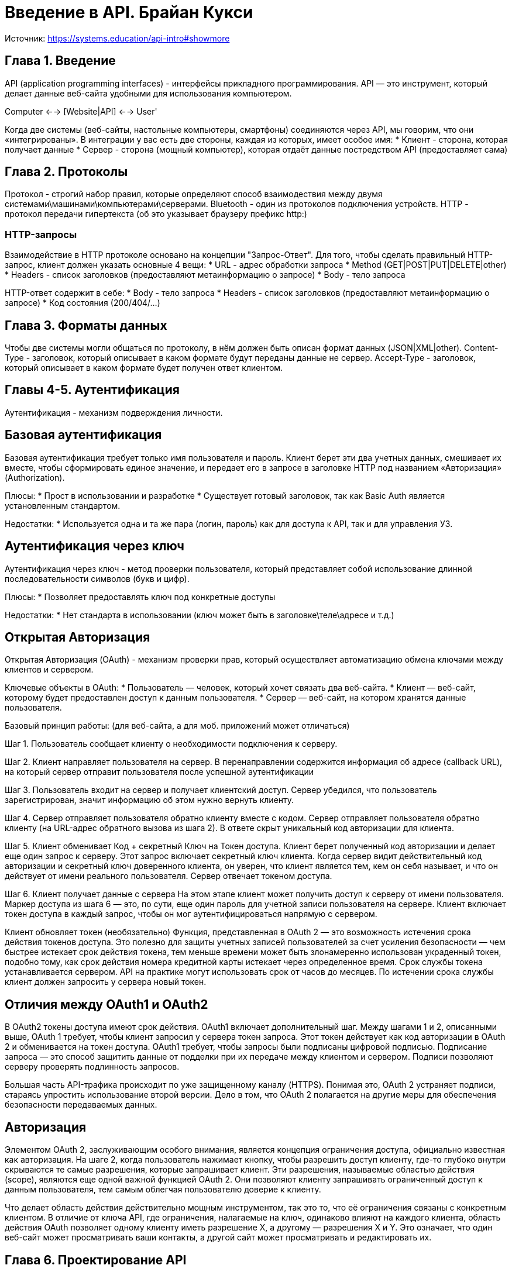 = Введение в API. Брайан Кукси

Источник: https://systems.education/api-intro#showmore

== Глава 1. Введение
API (application programming interfaces) - интерфейсы прикладного программирования.
API — это инструмент, который делает данные веб-сайта удобными для использования компьютером.

Computer <--> [Website|API] <--> User'

Когда две системы (веб-сайты, настольные компьютеры, смартфоны) соединяются через API, мы говорим, что они «интегрированы».
В интеграции у вас есть две стороны, каждая из которых, имеет особое имя:
* Клиент - сторона, которая получает данные
* Сервер - сторона (мощный компьютер), которая отдаёт данные постредством API (предоставляет сама)


== Глава 2. Протоколы
Протокол - строгий набор правил, которые определяют способ взаимодествия между двумя системами\машинами\компьютерами\серверами.
Bluetooth - один из протоколов подключения устройств.
HTTP - протокол передачи гипертекста (об это указывает браузеру префикс http:)

=== HTTP-запросы
Взаимодействие в HTTP протоколе основано на концепции "Запрос-Ответ".
Для того, чтобы сделать правильный HTTP-запрос, клиент должен указать основные 4 вещи:
* URL - адрес обработки запроса
* Method (GET|POST|PUT|DELETE|other)
* Headers - список заголовков (предоставляют метаинформацию о запросе)
* Body - тело запроса

HTTP-ответ содержит в себе:
* Body - тело запроса
* Headers - cписок заголовков (предоставляют метаинформацию о запросе)
* Код состояния (200/404/...)

== Глава 3. Форматы данных
Чтобы две системы могли общаться по протоколу, в нём должен быть описан формат данных (JSON|XML|other).
Content-Type - заголовок, который описывает в каком формате будут переданы данные не сервер.
Accept-Type - заголовок, который описывает в каком формате будет получен ответ клиентом.

== Главы 4-5. Аутентификация
Аутентификация - механизм подверждения личности.

== Базовая аутентификация
Базовая аутентификация требует только имя пользователя и пароль.
Клиент берет эти два учетных данных, смешивает их вместе, чтобы сформировать единое значение, и передает его в запросе в заголовке HTTP под названием «Авторизация» (Authorization).

Плюсы:
* Прост в использовании и разработке
* Существует готовый заголовок, так как Basic Auth является установленным стандартом.

Недостатки:
* Используется одна и та же пара (логин, пароль) как для доступа к API, так и для управления УЗ.

== Аутентификация через ключ
Аутентификация через ключ - метод проверки пользователя, который представляет собой использование длинной последовательности символов (букв и цифр).

Плюсы:
* Позволяет предоставлять ключ под конкретные доступы

Недостатки:
* Нет стандарта в использовании (ключ может быть в заголовке\теле\адресе и т.д.)

== Открытая Авторизация
Открытая Авторизация (OAuth) - механизм проверки прав, который осуществляет автоматизацию обмена ключами между клиентов и сервером.

Ключевые объекты в OAuth:
* Пользователь — человек, который хочет связать два веб-сайта.
* Клиент — веб-сайт, которому будет предоставлен доступ к данным пользователя.
* Сервер — веб-сайт, на котором хранятся данные пользователя.

Базовый принцип работы: (для веб-сайта, а для моб. приложений может отличаться)

Шаг 1. Пользователь сообщает клиенту о необходимости подключения к серверу.

Шаг 2. Клиент направляет пользователя на сервер.
В перенаправлении содержится информация об адресе (callback URL), на который сервер отправит пользователя после успешной аутентификации

Шаг 3. Пользователь входит на сервер и получает клиентский доступ.
Сервер убедился, что пользователь зарегистрирован, значит информацию об этом нужно вернуть клиенту.

Шаг 4. Сервер отправляет пользователя обратно клиенту вместе с кодом.
Сервер отправляет пользователя обратно клиенту (на URL-адрес обратного вызова из шага 2). В ответе скрыт уникальный код авторизации для клиента.

Шаг 5. Клиент обменивает Код + секретный Ключ на Токен доступа.
Клиент берет полученный код авторизации и делает еще один запрос к серверу. Этот запрос включает секретный ключ клиента.
Когда сервер видит действительный код авторизации и секретный ключ доверенного клиента, он уверен, что клиент является тем, кем он себя называет, и что он действует от
имени реального пользователя. Сервер отвечает токеном доступа.

Шаг 6. Клиент получает данные с сервера
На этом этапе клиент может получить доступ к серверу от имени пользователя. Маркер доступа из шага 6 — это, по сути, еще один пароль для учетной записи пользователя на сервере.
Клиент включает токен доступа в каждый запрос, чтобы он мог аутентифицироваться напрямую с сервером.

Клиент обновляет токен (необязательно)
Функция, представленная в OAuth 2 — это возможность истечения срока действия токенов доступа. Это полезно для защиты учетных записей пользователей за счет усиления безопасности —
чем быстрее истекает срок действия токена, тем меньше времени может быть злонамеренно использован украденный токен, подобно тому, как срок действия номера кредитной карты
истекает через определенное время. Срок службы токена устанавливается сервером. API на практике могут использовать срок от часов до месяцев.
По истечении срока службы клиент должен запросить у сервера новый токен.

== Отличия между OAuth1 и OAuth2
В OAuth2 токены доступа имеют срок действия.
OAuth1 включает дополнительный шаг. Между шагами 1 и 2, описанными выше, OAuth 1 требует, чтобы клиент запросил у сервера токен запроса. Этот токен действует как код авторизации в OAuth 2 и обменивается на токен доступа.
OAuth1 требует, чтобы запросы были подписаны цифровой подписью. Подписание запроса — это способ защитить данные от подделки при их передаче между клиентом и сервером. Подписи позволяют серверу проверять подлинность запросов.

Большая часть API-трафика происходит по уже защищенному каналу (HTTPS). Понимая это, OAuth 2 устраняет подписи, стараясь упростить использование второй версии. Дело в том, что OAuth 2 полагается на другие меры для обеспечения безопасности передаваемых данных.

== Авторизация
Элементом OAuth 2, заслуживающим особого внимания, является концепция ограничения доступа, официально известная как авторизация.
На шаге 2, когда пользователь нажимает кнопку, чтобы разрешить доступ клиенту, где-то глубоко внутри скрываются те самые разрешения, которые запрашивает клиент.
Эти разрешения, называемые областью действия (scope), являются еще одной важной функцией OAuth 2. Они позволяют клиенту запрашивать ограниченный доступ к данным пользователя, тем самым облегчая пользователю доверие к клиенту.

Что делает область действия действительно мощным инструментом, так это то, что её ограничения связаны с конкретным клиентом. В отличие от ключа API, где ограничения, налагаемые на ключ, одинаково влияют на каждого клиента, область действия OAuth позволяет одному клиенту иметь разрешение X, а другому — разрешения X и Y. Это означает, что один веб-сайт может просматривать ваши контакты, а другой сайт может просматривать и редактировать их.


== Глава 6. Проектирование API
=== Архитектура
Архитектура API бывает:
* SOAP - архитектура API, известная стандартизированными форматами сообщений.
* REST - архитектура API, ориентированная на управление ресурсами.

Ресурс - это собирательное название, куда входит адрес, метод, параметры запроса и т.д.

== Глава 7. Связь в реальном времени
Интеграции - механизм, который позволяет осуществить обмен данными между системами.
Интеграции бывают:

* управляемые клиентом - это когда пользователь взаимодействуйте с клиентом и хочет, чтобы данные на сервере обновились
* управляемые сервером - это когда пользователь делает что-то на сервере и требует, чтобы клиент знал об этом.

Как правило, клиент - это единственный кто можете инициировать общение, так как клиент делает запросы, а сервер отвечает.

=== Интеграция, управляемая клиентом
Пример интеграции управлемой клиентом:
Есть система заказа пиццы.
- Приложение для заказа пиццы - это клиент
- API для заказа пиццы - сервером
Когда пользователь нажимает кнопку заказа пиццы - клиент в виде приложения обращается к серверу по его API.

=== Интеграция, управляемая сервером
Виды интеграций, управляемых сервером:

* Опрос - многократный запрос ресурса с коротким интервалом на предмет обновления (статуса например)
* Долгий опрос - опрос, но с отложенным ответом, сервер отвечает только тогда, когда что-то изменилось.
* Вебхуки - это когда клиент отправляет запросы и сам же прослушивает их (клиент тоже становится сервером). Веб-перехватчики используют
URL обратного вызова и шлют туда ответ, когда на сервере происходит изменение. 1 запрос - 1 обновление.

Спецификация HTTP-подписок, Restful Webhooks, REST Hooks и PubSubHubbub -  все эти решения пытаются определить процесс подписки, в котором клиент может сообщить серверу, какие события ему интересны и по какому URL-адресу обратного вызова отправлять обновления.

== Глава 8. Заключение
Ничего особенного